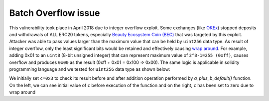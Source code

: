 ********************
Batch Overflow issue
********************

This vulnerability took place in April 2018 due to integer overflow exploit. Some exchanges (like `OKEx <https://www.okex.com>`_) stopped deposits and withdrawals of ALL ERC20 tokens, especially `Beauty Ecosystem Coin (BEC) <https://etherscan.io/address/0xc5d105e63711398af9bbff092d4b6769c82f793d>`_ that was targeted by this exploit. Attacker was able to pass values larger than the maximum value that can be held by ``uint256`` data type. As result of integer overflow, only the least significant bits would be retained and effectively causing `wrap around <https://en.wikipedia.org/wiki/Integer_overflow>`_. For example, adding 0x01 to an ``uint8`` (8-bit unsigned integer) that can represent maximum value of ``2^8-1=255 (0xff)``, causes overflow and produces ``0x00`` as the result (0xff + 0x01 = 0x100 => 0x00). The same logic is applicable in solidity programming language and we tested for ``uint256`` data type as shown below:

.. figure:: ../images/batch_overflow_01.png
    :align: center
    :figclass: align-center
    :alt: alternate text
    Figure 1: Integer overflow demonstration in solidity
    
We initially set ``c=0x3`` to check its result before and after addition operation performed by *a_plus_b_default()* function. On the left, we can see initial value of ``c`` before execution of the function and on the right, ``c`` has been set to zero due to wrap around
